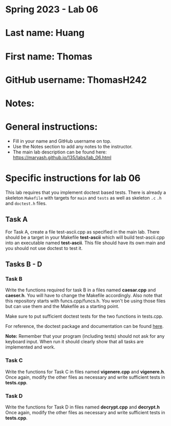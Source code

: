 * Spring 2023 - Lab 06

* Last name: Huang

* First name: Thomas

* GitHub username: ThomasH242

* Notes:



* General instructions:
- Fill in your name and GitHub username on top.
- Use the Notes section to add any notes to the instructor.
- The main lab description can be found here:
  https://maryash.github.io/135/labs/lab_06.html 


* Specific instructions for lab 06

This lab requires that you implement doctest based tests. There is
already a skeleton ~Makefile~ with targets for ~main~ and ~tests~ as
well as skeleton ~.c~ ~.h~ and ~doctest.h~ files. 

** Task A

For Task A, create a file test-ascii.cpp as specified in the main
lab. There should be a target in your Makefile *test-ascii* which will
build test-ascii.cpp into an executable named *test-ascii*. This file should have its own main and you should not use doctest to test it.

** Tasks B - D

***  Task B

Write the functions required for task B in a files named *caesar.cpp*
and *caeser.h*. You will have to change the Makefile accordingly. Also
note that this repository starts with funcs.cpp/funcs.h. You won't be
using those files but can use them and the Makefile as a starting
point.

Make sure to put sufficient doctest tests for the two functions in tests.cpp. 

For reference, the doctest package and documentation can be found
[[https://github.com/onqtam/doctest][here]].



*Note:* Remember that your program (including tests) should not ask
 for any keyboard input. When run it should clearly show that all
 tasks are implemented and work.


*** Task C

Write the functions for Task C in files named *vigenere.cpp* and
*vigenere.h*. Once again, modify the other files as necessary and
write sufficient tests in *tests.cpp*.

*** Task D

Write the functions for Task D in files named *decrypt.cpp* and
*decrypt.h* Once again, modify the other files as necessary and
write sufficient tests in *tests.cpp*.


